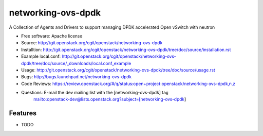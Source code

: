 ===================
networking-ovs-dpdk
===================

A Collection of Agents and Drivers to support managing DPDK accelerated Open vSwitch with neutron

* Free software: Apache license
* Source: http://git.openstack.org/cgit/openstack/networking-ovs-dpdk
* Installtion: http://git.openstack.org/cgit/openstack/networking-ovs-dpdk/tree/doc/source/installation.rst
* Example local.conf: http://git.openstack.org/cgit/openstack/networking-ovs-dpdk/tree/doc/source/_downloads/local.conf_example
* Usage: http://git.openstack.org/cgit/openstack/networking-ovs-dpdk/tree/doc/source/usage.rst
* Bugs: http://bugs.launchpad.net/networking-ovs-dpdk
* Code Reviews: https://review.openstack.org/#/q/status:open+project:openstack/networking-ovs-dpdk,n,z
* Questions: E-mail the dev mailing list with the [networking-ovs-dpdk] tag
             mailto:openstack-dev@lists.openstack.org?subject=[networking-ovs-dpdk]

Features
--------

* TODO
